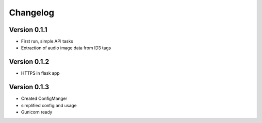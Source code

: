 =========
Changelog
=========

Version 0.1.1
===========
- First run, simple API tasks
- Extraction of audio image data from ID3 tags

Version 0.1.2
===========
- HTTPS in flask app

Version 0.1.3
===========
- Created ConfigManger
- simplified config and usage
- Gunicorn ready
